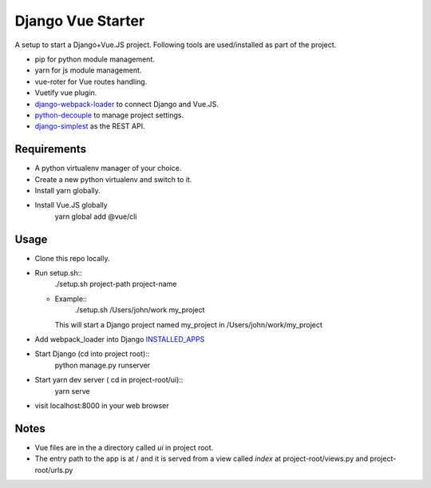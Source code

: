 ==================
Django Vue Starter
==================

A setup to start a Django+Vue.JS project. Following tools are used/installed as part of the project.

* pip for python module management.
* yarn for js module management.
* vue-roter for Vue routes handling.
* Vuetify vue plugin.
* `django-webpack-loader <https://github.com/owais/django-webpack-loader>`_  to connect Django and Vue.JS.
* `python-decouple <https://github.com/henriquebastos/python-decouple>`_ to manage project settings.
* `django-simplest <https://github.com/kasun/django-simplest>`_ as the REST API.


Requirements
------------

* A python virtualenv manager of your choice.
* Create a new python virtualenv and switch to it.
* Install yarn globally.
  
* Install Vue.JS globally
    yarn global add @vue/cli


Usage
-----

* Clone this repo locally.
* Run setup.sh::
      ./setup.sh project-path project-name
  * Example::
        ./setup.sh /Users/john/work my_project

    This will start a Django project named my_project in /Users/john/work/my_project

* Add webpack_loader into Django `INSTALLED_APPS <https://docs.djangoproject.com/en/3.0/ref/settings/#installed-apps>`_

  .. code-block::
     INSTALLED_APPS = [
         'django.contrib.admin',
         'django.contrib.auth',
         'django.contrib.contenttypes',
         'django.contrib.sessions',
         'django.contrib.messages',
         'django.contrib.staticfiles',
         'webpack_loader',
     ]

* Start Django (cd into project root)::
      python manage.py runserver

* Start yarn dev server ( cd in project-root/ui)::
      yarn serve

* visit localhost:8000 in your web browser


Notes
-----
* Vue files are in the a directory called `ui` in project root.
* The entry path to the app is at / and it is served from a view called `index` at project-root/views.py and project-root/urls.py

